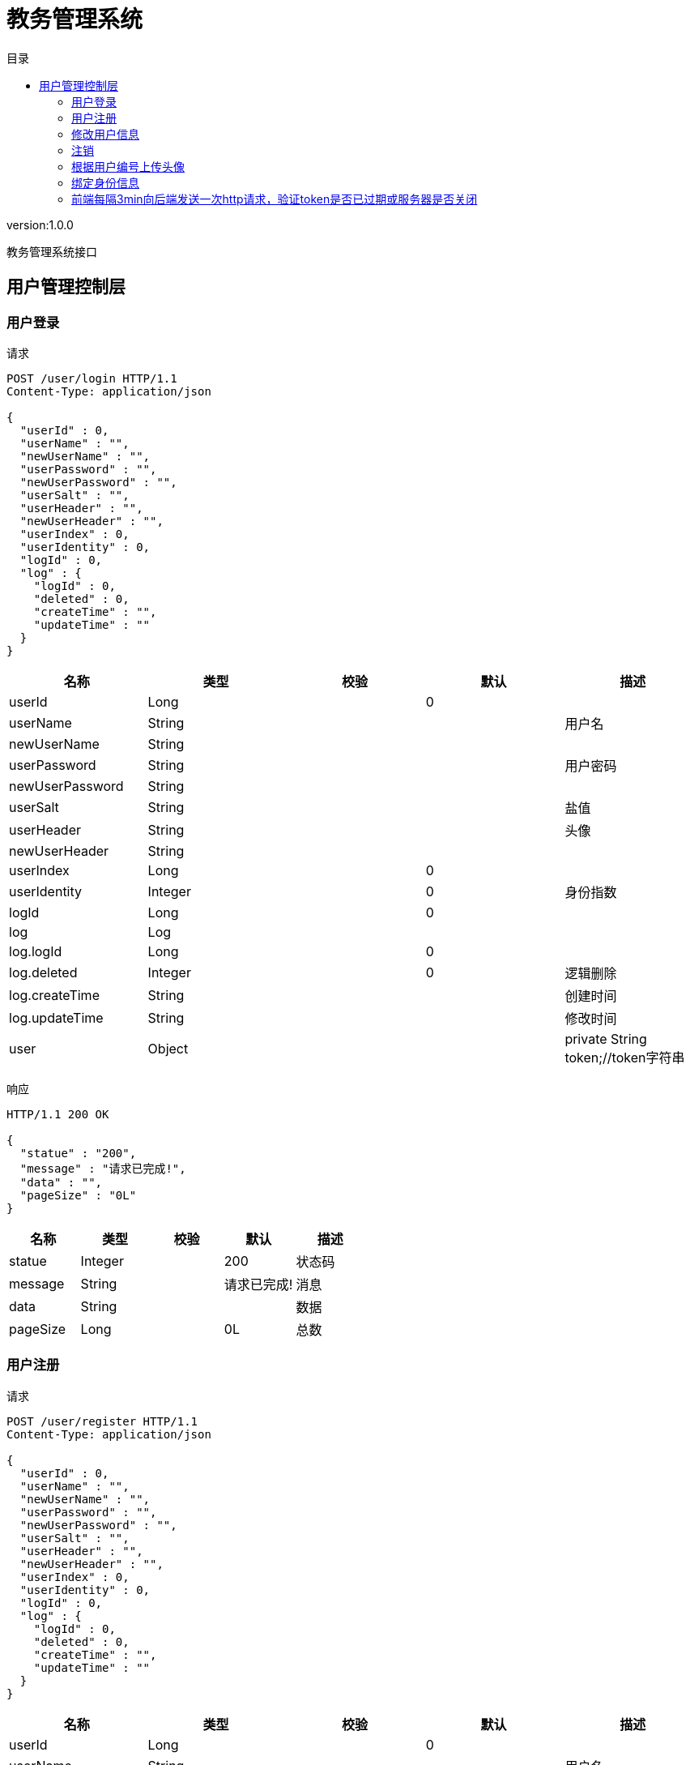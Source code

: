 = 教务管理系统
:doctype: book
:toc: left
:toclevels: 3
:toc-title: 目录
:source-highlighter: highlightjs

[%hardbreaks]
version:1.0.0

[%hardbreaks]
教务管理系统接口


== 用户管理控制层

=== 用户登录
请求
[source,HTTP ]
----
POST /user/login HTTP/1.1
Content-Type: application/json

{
  "userId" : 0,
  "userName" : "",
  "newUserName" : "",
  "userPassword" : "",
  "newUserPassword" : "",
  "userSalt" : "",
  "userHeader" : "",
  "newUserHeader" : "",
  "userIndex" : 0,
  "userIdentity" : 0,
  "logId" : 0,
  "log" : {
    "logId" : 0,
    "deleted" : 0,
    "createTime" : "",
    "updateTime" : ""
  }
}
----

[options="header"]
|===
|+名称+|+类型+|+校验+|+默认+|+描述+
|+userId+|+Long+||+0+|
|+userName+|+String+|||+用户名+
|+newUserName+|+String+|||
|+userPassword+|+String+|||+用户密码+
|+newUserPassword+|+String+|||
|+userSalt+|+String+|||+盐值+
|+userHeader+|+String+|||+头像+
|+newUserHeader+|+String+|||
|+userIndex+|+Long+||+0+|
|+userIdentity+|+Integer+||+0+|+身份指数+
|+logId+|+Long+||+0+|
|+log+|+Log+|||
|+log.logId+|+Long+||+0+|
|+log.deleted+|+Integer+||+0+|+逻辑删除+
|+log.createTime+|+String+|||+创建时间+
|+log.updateTime+|+String+|||+修改时间+
|+user+|+Object+|||+private String token;//token字符串+
|===

响应
[source,HTTP ]
----
HTTP/1.1 200 OK

{
  "statue" : "200",
  "message" : "请求已完成!",
  "data" : "",
  "pageSize" : "0L"
}
----

[options="header"]
|===
|+名称+|+类型+|+校验+|+默认+|+描述+
|+statue+|+Integer+||+200+|+状态码+
|+message+|+String+||+请求已完成!+|+消息+
|+data+|+String+|||+数据+
|+pageSize+|+Long+||+0L+|+总数+
|===


=== 用户注册
请求
[source,HTTP ]
----
POST /user/register HTTP/1.1
Content-Type: application/json

{
  "userId" : 0,
  "userName" : "",
  "newUserName" : "",
  "userPassword" : "",
  "newUserPassword" : "",
  "userSalt" : "",
  "userHeader" : "",
  "newUserHeader" : "",
  "userIndex" : 0,
  "userIdentity" : 0,
  "logId" : 0,
  "log" : {
    "logId" : 0,
    "deleted" : 0,
    "createTime" : "",
    "updateTime" : ""
  }
}
----

[options="header"]
|===
|+名称+|+类型+|+校验+|+默认+|+描述+
|+userId+|+Long+||+0+|
|+userName+|+String+|||+用户名+
|+newUserName+|+String+|||
|+userPassword+|+String+|||+用户密码+
|+newUserPassword+|+String+|||
|+userSalt+|+String+|||+盐值+
|+userHeader+|+String+|||+头像+
|+newUserHeader+|+String+|||
|+userIndex+|+Long+||+0+|
|+userIdentity+|+Integer+||+0+|+身份指数+
|+logId+|+Long+||+0+|
|+log+|+Log+|||
|+log.logId+|+Long+||+0+|
|+log.deleted+|+Integer+||+0+|+逻辑删除+
|+log.createTime+|+String+|||+创建时间+
|+log.updateTime+|+String+|||+修改时间+
|+user+|+Object+|||+private String token;//token字符串+
|===

响应
[source,HTTP ]
----
HTTP/1.1 200 OK

{
  "statue" : "200",
  "message" : "请求已完成!",
  "data" : 0,
  "pageSize" : "0L"
}
----

[options="header"]
|===
|+名称+|+类型+|+校验+|+默认+|+描述+
|+statue+|+Integer+||+200+|+状态码+
|+message+|+String+||+请求已完成!+|+消息+
|+data+|+Integer+||+0+|+数据+
|+pageSize+|+Long+||+0L+|+总数+
|===


=== 修改用户信息
请求
[source,HTTP ]
----
PUT /user HTTP/1.1
Content-Type: application/json

{
  "userId" : 0,
  "userName" : "",
  "newUserName" : "",
  "userPassword" : "",
  "newUserPassword" : "",
  "userSalt" : "",
  "userHeader" : "",
  "newUserHeader" : "",
  "userIndex" : 0,
  "userIdentity" : 0,
  "logId" : 0,
  "log" : {
    "logId" : 0,
    "deleted" : 0,
    "createTime" : "",
    "updateTime" : ""
  }
}
----

[options="header"]
|===
|+名称+|+类型+|+校验+|+默认+|+描述+
|+userId+|+Long+||+0+|
|+userName+|+String+|||+用户名+
|+newUserName+|+String+|||
|+userPassword+|+String+|||+用户密码+
|+newUserPassword+|+String+|||
|+userSalt+|+String+|||+盐值+
|+userHeader+|+String+|||+头像+
|+newUserHeader+|+String+|||
|+userIndex+|+Long+||+0+|
|+userIdentity+|+Integer+||+0+|+身份指数+
|+logId+|+Long+||+0+|
|+log+|+Log+|||
|+log.logId+|+Long+||+0+|
|+log.deleted+|+Integer+||+0+|+逻辑删除+
|+log.createTime+|+String+|||+创建时间+
|+log.updateTime+|+String+|||+修改时间+
|+user+|+Object+|||+private String token;//token字符串+
|===

响应
[source,HTTP ]
----
HTTP/1.1 200 OK

{
  "statue" : "200",
  "message" : "请求已完成!",
  "data" : 0,
  "pageSize" : "0L"
}
----

[options="header"]
|===
|+名称+|+类型+|+校验+|+默认+|+描述+
|+statue+|+Integer+||+200+|+状态码+
|+message+|+String+||+请求已完成!+|+消息+
|+data+|+Integer+||+0+|+数据+
|+pageSize+|+Long+||+0L+|+总数+
|===


=== 注销
请求
[source,HTTP ]
----
DELETE /user HTTP/1.1
Content-Type: application/json

{
  "userId" : 0,
  "userName" : "",
  "newUserName" : "",
  "userPassword" : "",
  "newUserPassword" : "",
  "userSalt" : "",
  "userHeader" : "",
  "newUserHeader" : "",
  "userIndex" : 0,
  "userIdentity" : 0,
  "logId" : 0,
  "log" : {
    "logId" : 0,
    "deleted" : 0,
    "createTime" : "",
    "updateTime" : ""
  }
}
----

[options="header"]
|===
|+名称+|+类型+|+校验+|+默认+|+描述+
|+userId+|+Long+||+0+|
|+userName+|+String+|||+用户名+
|+newUserName+|+String+|||
|+userPassword+|+String+|||+用户密码+
|+newUserPassword+|+String+|||
|+userSalt+|+String+|||+盐值+
|+userHeader+|+String+|||+头像+
|+newUserHeader+|+String+|||
|+userIndex+|+Long+||+0+|
|+userIdentity+|+Integer+||+0+|+身份指数+
|+logId+|+Long+||+0+|
|+log+|+Log+|||
|+log.logId+|+Long+||+0+|
|+log.deleted+|+Integer+||+0+|+逻辑删除+
|+log.createTime+|+String+|||+创建时间+
|+log.updateTime+|+String+|||+修改时间+
|+user+|+Object+|||+private String token;//token字符串+
|===

响应
[source,HTTP ]
----
HTTP/1.1 200 OK

{
  "statue" : "200",
  "message" : "请求已完成!",
  "data" : 0,
  "pageSize" : "0L"
}
----

[options="header"]
|===
|+名称+|+类型+|+校验+|+默认+|+描述+
|+statue+|+Integer+||+200+|+状态码+
|+message+|+String+||+请求已完成!+|+消息+
|+data+|+Integer+||+0+|+数据+
|+pageSize+|+Long+||+0L+|+总数+
|===


=== 根据用户编号上传头像
请求
[source,HTTP ]
----
PUT /user/{userId} HTTP/1.1

----

[options="header"]
|===
|+名称+|+类型+|+校验+|+默认+|+描述+
|+userId+|+Long+|||+用户编号+
|===

响应
[source,HTTP ]
----
HTTP/1.1 200 OK

{
  "statue" : "200",
  "message" : "请求已完成!",
  "data" : 0,
  "pageSize" : "0L"
}
----

[options="header"]
|===
|+名称+|+类型+|+校验+|+默认+|+描述+
|+statue+|+Integer+||+200+|+状态码+
|+message+|+String+||+请求已完成!+|+消息+
|+data+|+Integer+||+0+|+数据+
|+pageSize+|+Long+||+0L+|+总数+
|===


=== 绑定身份信息
请求
[source,HTTP ]
----
PUT /user/{userId}/{userIndex} HTTP/1.1

----

[options="header"]
|===
|+名称+|+类型+|+校验+|+默认+|+描述+
|+userId+|+Long+|||+用户编号+
|+userIndex+|+Long+|||+身份编号+
|===

响应
[source,HTTP ]
----
HTTP/1.1 200 OK

{
  "statue" : "200",
  "message" : "请求已完成!",
  "data" : 0,
  "pageSize" : "0L"
}
----

[options="header"]
|===
|+名称+|+类型+|+校验+|+默认+|+描述+
|+statue+|+Integer+||+200+|+状态码+
|+message+|+String+||+请求已完成!+|+消息+
|+data+|+Integer+||+0+|+数据+
|+pageSize+|+Long+||+0L+|+总数+
|===


=== 前端每隔3min向后端发送一次http请求，验证token是否已过期或服务器是否关闭
请求
[source,HTTP ]
----
GET /user HTTP/1.1

----

响应
[source,HTTP ]
----
HTTP/1.1 200 OK

{
  "statue" : "200",
  "message" : "请求已完成!",
  "pageSize" : "0L"
}
----

[options="header"]
|===
|+名称+|+类型+|+校验+|+默认+|+描述+
|+statue+|+Integer+||+200+|+状态码+
|+message+|+String+||+请求已完成!+|+消息+
|+data+|+Boolean+|||+数据+
|+pageSize+|+Long+||+0L+|+总数+
|===

